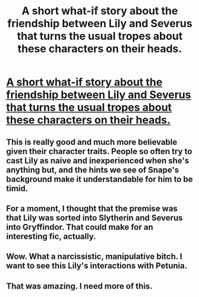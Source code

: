 #+TITLE: A short what-if story about the friendship between Lily and Severus that turns the usual tropes about these characters on their heads.

* [[https://www.fanfiction.net/s/11984329/1/But-Aren-t-We-Friends-Best-Friends][A short what-if story about the friendship between Lily and Severus that turns the usual tropes about these characters on their heads.]]
:PROPERTIES:
:Author: Oniknight
:Score: 14
:DateUnix: 1465278220.0
:DateShort: 2016-Jun-07
:FlairText: Suggestion
:END:

** This is really good and much more believable given their character traits. People so often try to cast Lily as naive and inexperienced when she's anything but, and the hints we see of Snape's background make it understandable for him to be timid.
:PROPERTIES:
:Author: 360Saturn
:Score: 9
:DateUnix: 1465300783.0
:DateShort: 2016-Jun-07
:END:


** For a moment, I thought that the premise was that Lily was sorted into Slytherin and Severus into Gryffindor. That could make for an interesting fic, actually.
:PROPERTIES:
:Author: turbinicarpus
:Score: 5
:DateUnix: 1465295628.0
:DateShort: 2016-Jun-07
:END:


** Wow. What a narcissistic, manipulative bitch. I want to see this Lily's interactions with Petunia.
:PROPERTIES:
:Author: orangedarkchocolate
:Score: 4
:DateUnix: 1465317537.0
:DateShort: 2016-Jun-07
:END:


** That was amazing. I need more of this.
:PROPERTIES:
:Author: Mat_Snow
:Score: 2
:DateUnix: 1465326232.0
:DateShort: 2016-Jun-07
:END:

